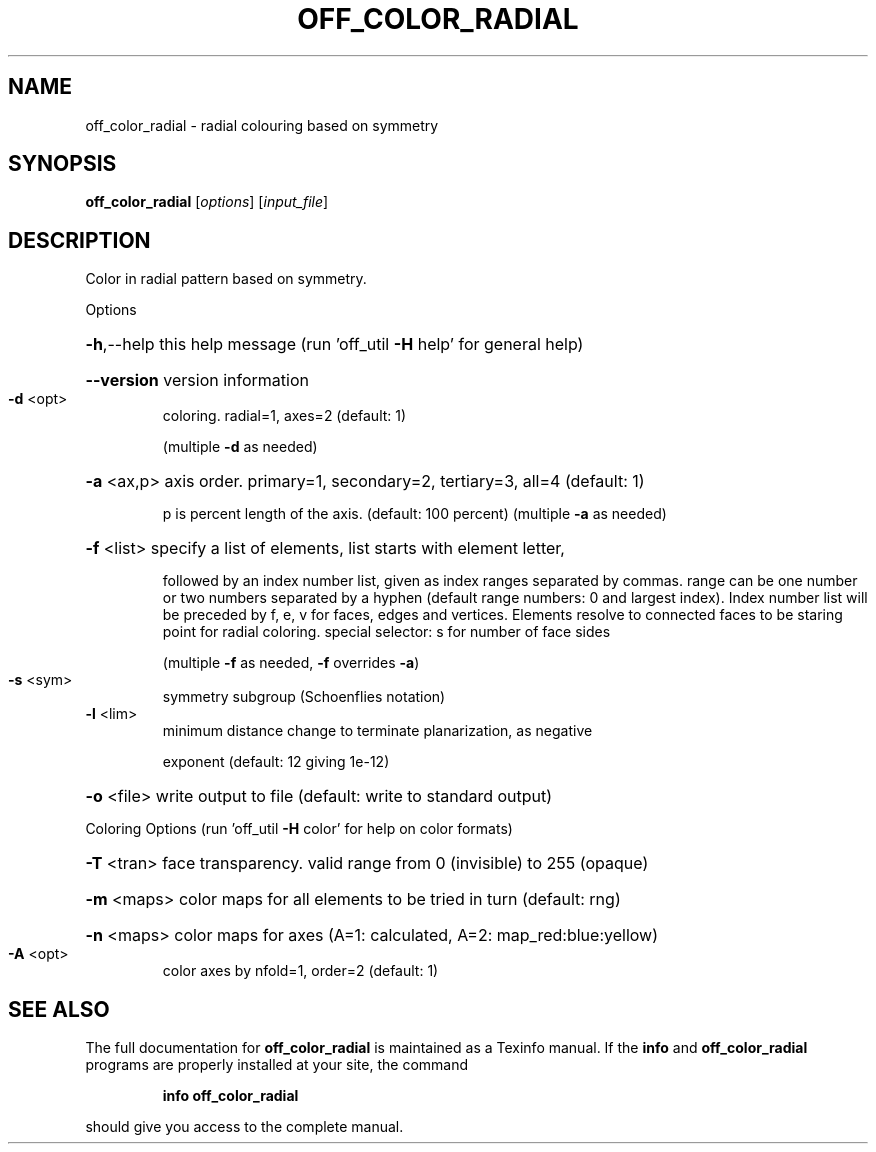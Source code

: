 .\" DO NOT MODIFY THIS FILE!  It was generated by help2man
.TH OFF_COLOR_RADIAL  "1" " " "off_color_radial Antiprism 0.26 - http://www.antiprism.com" "User Commands"
.SH NAME
off_color_radial - radial colouring based on symmetry
.SH SYNOPSIS
.B off_color_radial
[\fI\,options\/\fR] [\fI\,input_file\/\fR]
.SH DESCRIPTION
Color in radial pattern based on symmetry.
.PP
Options
.HP
\fB\-h\fR,\-\-help this help message (run 'off_util \fB\-H\fR help' for general help)
.HP
\fB\-\-version\fR version information
.TP
\fB\-d\fR <opt>
coloring. radial=1, axes=2 (default: 1)
.IP
(multiple \fB\-d\fR as needed)
.HP
\fB\-a\fR <ax,p> axis order. primary=1, secondary=2, tertiary=3, all=4 (default: 1)
.IP
p is percent length of the axis. (default: 100 percent)
(multiple \fB\-a\fR as needed)
.HP
\fB\-f\fR <list> specify a list of elements, list starts with element letter,
.IP
followed by an index number list, given as index ranges separated
by commas. range can be one number or two numbers separated by a
hyphen (default range numbers: 0 and largest index).
Index number list will be preceded by f, e, v for faces, edges and
vertices. Elements resolve to connected faces to be staring point
for radial coloring. special selector: s for number of face sides
.IP
(multiple \fB\-f\fR as needed, \fB\-f\fR overrides \fB\-a\fR)
.TP
\fB\-s\fR <sym>
symmetry subgroup (Schoenflies notation)
.TP
\fB\-l\fR <lim>
minimum distance change to terminate planarization, as negative
.IP
exponent (default: 12 giving 1e\-12)
.HP
\fB\-o\fR <file> write output to file (default: write to standard output)
.PP
Coloring Options (run 'off_util \fB\-H\fR color' for help on color formats)
.HP
\fB\-T\fR <tran> face transparency. valid range from 0 (invisible) to 255 (opaque)
.HP
\fB\-m\fR <maps> color maps for all elements to be tried in turn (default: rng)
.HP
\fB\-n\fR <maps> color maps for axes (A=1: calculated, A=2: map_red:blue:yellow)
.TP
\fB\-A\fR <opt>
color axes by nfold=1, order=2 (default: 1)
.SH "SEE ALSO"
The full documentation for
.B off_color_radial
is maintained as a Texinfo manual.  If the
.B info
and
.B off_color_radial
programs are properly installed at your site, the command
.IP
.B info off_color_radial
.PP
should give you access to the complete manual.
